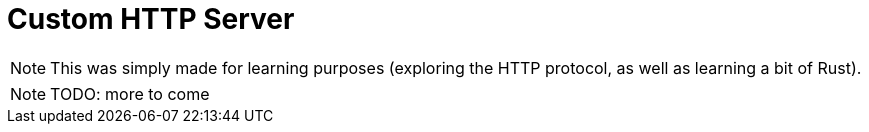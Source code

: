 :doctype: book

<<<
= Custom HTTP Server

NOTE: This was simply made for learning purposes (exploring the HTTP protocol, as well as learning a bit of Rust).

NOTE: TODO: more to come